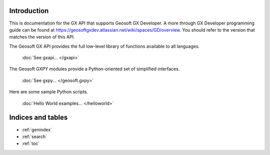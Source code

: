 
Introduction
============

This is documentation for the  GX API that supports Geosoft GX Developer. A more through GX Developer programming
guide can be found at https://geosoftgxdev.atlassian.net/wiki/spaces/GD/overview.  You should refer to the
version that matches the version of this API.

The Geosoft GX API provides the full low-level library of functions available to all languages.

    :doc:`See gxapi... </gxapi>`

The Geosoft GXPY modules provide a Python-oriented set of simplified interfaces.

    :doc:`See gxpy... </geosoft.gxpy>`

Here are some sample Python scripts.

    :doc:`Hello World examples... </helloworld>`

Indices and tables
==================

* :ref:`genindex`
* :ref:`search`
* :ref:`toc`
